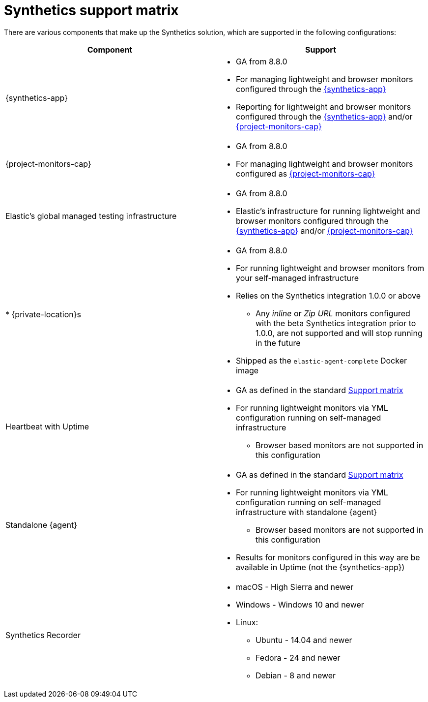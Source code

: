 [[synthetics-support-matrix]]
= Synthetics support matrix

There are various components that make up the Synthetics solution, which are supported in the following configurations:

|===
| Component | Support

| {synthetics-app}
a| * GA from 8.8.0
* For managing lightweight and browser monitors configured through the <<synthetics-get-started-ui,{synthetics-app}>>
* Reporting for lightweight and browser monitors configured through the <<synthetics-get-started-ui,{synthetics-app}>> and/or <<synthetics-get-started-project,{project-monitors-cap}>>

| {project-monitors-cap}
a| * GA from 8.8.0
* For managing lightweight and browser monitors configured as <<synthetics-get-started-project,{project-monitors-cap}>>

| Elastic’s global managed testing infrastructure
a| * GA from 8.8.0
* Elastic’s infrastructure for running lightweight and browser monitors configured through the <<synthetics-get-started-ui,{synthetics-app}>> and/or <<synthetics-get-started-project,{project-monitors-cap}>>

| * {private-location}s
a| * GA from 8.8.0
* For running lightweight and browser monitors from your self-managed infrastructure
* Relies on the Synthetics integration 1.0.0 or above
** Any _inline_ or _Zip URL_ monitors configured with the beta Synthetics integration prior to 1.0.0, are not supported and will stop running in the future
* Shipped as the `elastic-agent-complete` Docker image

| Heartbeat with Uptime
a| * GA as defined in the standard https://www.elastic.co/support/matrix[Support matrix]
* For running lightweight monitors via YML configuration running on self-managed infrastructure
** Browser based monitors are not supported in this configuration

| Standalone {agent}
a| * GA as defined in the standard https://www.elastic.co/support/matrix[Support matrix]
* For running lightweight monitors via YML configuration running on self-managed infrastructure with standalone {agent}
** Browser based monitors are not supported in this configuration
* Results for monitors configured in this way are be available in Uptime (not the {synthetics-app})

| Synthetics Recorder
a| * macOS - High Sierra and newer
* Windows - Windows 10 and newer
* Linux:
** Ubuntu - 14.04 and newer
** Fedora - 24 and newer
** Debian - 8 and newer
|===
